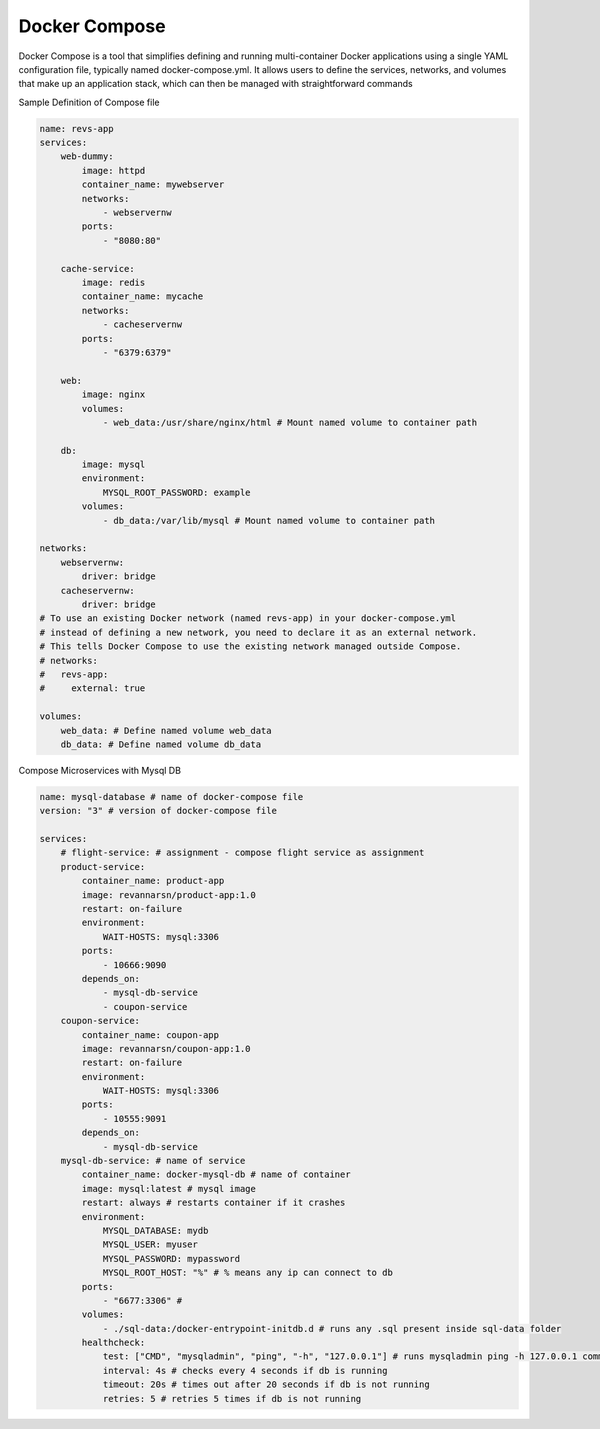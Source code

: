 Docker Compose
========================

Docker Compose is a tool that simplifies defining and running multi-container Docker applications using a single YAML configuration file, 
typically named docker-compose.yml. It allows users to define the services, networks, and volumes that make up an application stack, 
which can then be managed with straightforward commands

Sample Definition of Compose file

.. code-block:: yaml

    name: revs-app
    services:
        web-dummy:
            image: httpd
            container_name: mywebserver
            networks:
                - webservernw
            ports:
                - "8080:80"

        cache-service:
            image: redis
            container_name: mycache
            networks:
                - cacheservernw
            ports:
                - "6379:6379"

        web:
            image: nginx
            volumes:
                - web_data:/usr/share/nginx/html # Mount named volume to container path

        db:
            image: mysql
            environment:
                MYSQL_ROOT_PASSWORD: example
            volumes:
                - db_data:/var/lib/mysql # Mount named volume to container path

    networks:
        webservernw:
            driver: bridge
        cacheservernw:
            driver: bridge
    # To use an existing Docker network (named revs-app) in your docker-compose.yml
    # instead of defining a new network, you need to declare it as an external network.
    # This tells Docker Compose to use the existing network managed outside Compose.
    # networks:
    #   revs-app:
    #     external: true

    volumes:
        web_data: # Define named volume web_data
        db_data: # Define named volume db_data

Compose Microservices with Mysql DB

.. code-block:: yaml

    name: mysql-database # name of docker-compose file
    version: "3" # version of docker-compose file

    services:
        # flight-service: # assignment - compose flight service as assignment
        product-service:
            container_name: product-app
            image: revannarsn/product-app:1.0
            restart: on-failure
            environment:
                WAIT-HOSTS: mysql:3306
            ports:
                - 10666:9090
            depends_on:
                - mysql-db-service
                - coupon-service
        coupon-service:
            container_name: coupon-app
            image: revannarsn/coupon-app:1.0
            restart: on-failure
            environment:
                WAIT-HOSTS: mysql:3306
            ports:
                - 10555:9091
            depends_on:
                - mysql-db-service
        mysql-db-service: # name of service
            container_name: docker-mysql-db # name of container
            image: mysql:latest # mysql image
            restart: always # restarts container if it crashes
            environment:
                MYSQL_DATABASE: mydb
                MYSQL_USER: myuser
                MYSQL_PASSWORD: mypassword
                MYSQL_ROOT_HOST: "%" # % means any ip can connect to db
            ports:
                - "6677:3306" #
            volumes:
                - ./sql-data:/docker-entrypoint-initdb.d # runs any .sql present inside sql-data folder
            healthcheck:
                test: ["CMD", "mysqladmin", "ping", "-h", "127.0.0.1"] # runs mysqladmin ping -h 127.0.0.1 command to check if db is running
                interval: 4s # checks every 4 seconds if db is running
                timeout: 20s # times out after 20 seconds if db is not running
                retries: 5 # retries 5 times if db is not running

